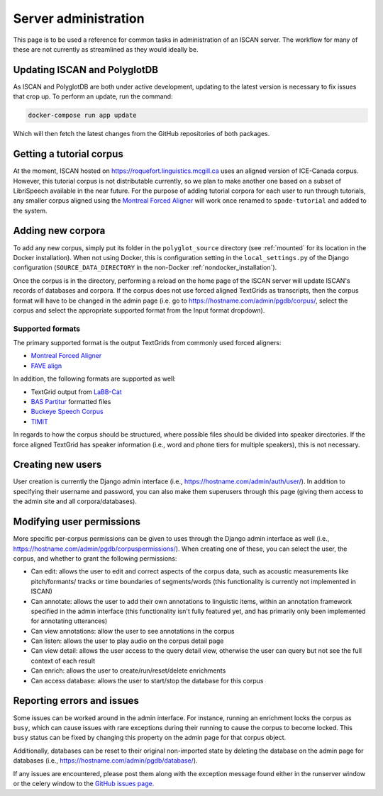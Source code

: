 
.. _Montreal Forced Aligner: https://montreal-forced-aligner.readthedocs.io/en/latest/

.. _FAVE align: https://github.com/JoFrhwld/FAVE/wiki/FAVE-align

.. _LaBB-CAT: http://labbcat.sourceforge.net/

.. _BAS Partitur: http://www.bas.uni-muenchen.de/forschung/publikationen/Granada-98-Partitur.pdf

.. _Buckeye Speech Corpus: https://buckeyecorpus.osu.edu/

.. _TIMIT: https://catalog.ldc.upenn.edu/LDC93S1

.. _GitHub issues page: https://github.com/MontrealCorpusTools/iscan-server/issues

.. _administration :

*********************
Server administration
*********************

This page is to be used a reference for common tasks in administration of an ISCAN server.  The workflow for many of these
are not currently as streamlined as they would ideally be.

Updating ISCAN and PolyglotDB
=============================

As ISCAN and PolyglotDB are both under active development, updating to the latest version is necessary to fix issues that
crop up.  To perform an update, run the command:

.. code-block:: bash

   docker-compose run app update

Which will then fetch the latest changes from the GitHub repositories of both packages.

Getting a tutorial corpus
=========================

At the moment, ISCAN hosted on https://roquefort.linguistics.mcgill.ca uses an aligned version of ICE-Canada corpus.
However, this tutorial corpus is not distributable currently, so we plan to make another one based on a subset of LibriSpeech
available in the near future.  For the purpose of adding tutorial corpora for each user to run through tutorials, any
smaller corpus aligned using the `Montreal Forced Aligner`_ will work once renamed to ``spade-tutorial`` and added to
the system.

Adding new corpora
==================

To add any new corpus, simply put its folder in the ``polyglot_source`` directory (see :ref:`mounted` for its location
in the Docker installation). When not using Docker, this is configuration setting in the ``local_settings.py`` of the Django
configuration (``SOURCE_DATA_DIRECTORY`` in the non-Docker :ref:`nondocker_installation`).


Once the corpus is in the directory, performing a reload on the home page of the ISCAN server will update ISCAN's records
of databases and corpora.  If the corpus does not use forced aligned TextGrids as transcripts, then the corpus format will
have to be changed in the admin page (i.e. go to https://hostname.com/admin/pgdb/corpus/, select the corpus and select
the appropriate supported format from the Input format dropdown).


Supported formats
-----------------

The primary supported format is the output TextGrids from commonly used forced aligners:

- `Montreal Forced Aligner`_
- `FAVE align`_

In addition, the following formats are supported as well:

- TextGrid output from `LaBB-Cat`_
- `BAS Partitur`_ formatted files
- `Buckeye Speech Corpus`_
- `TIMIT`_

In regards to how the corpus should be structured, where possible files should be divided into speaker directories.
If the force aligned TextGrid has speaker information (i.e., word and phone tiers for multiple speakers), this is not
necessary.


Creating new users
==================

User creation is currently the Django admin interface (i.e., https://hostname.com/admin/auth/user/).  In addition to
specifying their username and password, you can also make them superusers through this page (giving them access to the admin
site and all corpora/databases).

Modifying user permissions
==========================

More specific per-corpus permissions can be given to uses through the Django admin interface as well (i.e.,
https://hostname.com/admin/pgdb/corpuspermissions/).  When creating one of these, you can select the user, the corpus,
and whether to grant the following permissions:

- Can edit: allows the user to edit and correct aspects of the corpus data, such as acoustic measurements like pitch/formants/
  tracks or time boundaries of segments/words (this functionality is currently not implemented in ISCAN)
- Can annotate: allows the user to add their own annotations to linguistic items, within an annotation framework specified
  in the admin interface (this functionality isn't fully featured yet, and has primarily only been implemented for annotating
  utterances)
- Can view annotations: allow the user to see annotations in the corpus
- Can listen: allows the user to play audio on the corpus detail page
- Can view detail: allows the user access to the query detail view, otherwise the user can query but not see the full
  context of each result
- Can enrich: allows the user to create/run/reset/delete enrichments
- Can access database: allows the user to start/stop the database for this corpus


Reporting errors and issues
===========================

Some issues can be worked around in the admin interface.  For instance, running an enrichment locks the corpus as ``busy``,
which can cause issues with rare exceptions during their running to cause the corpus to become locked.  This ``busy`` status
can be fixed by changing this property on the admin page for that corpus object.

Additionally, databases can be reset to their original non-imported state by deleting the database on the admin page for
databases (i.e., https://hostname.com/admin/pgdb/database/).

If any issues are encountered, please post them along with the exception message found either in the runserver window
or the celery window to the `GitHub issues page`_.

